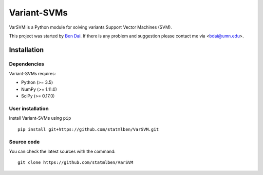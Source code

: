 Variant-SVMs
============

VarSVM is a Python module for solving variants Support Vector Machines (SVM).

This project was started by `Ben Dai <http://scikit-learn.org/dev/about.html#authors>`_. If there is any problem and suggestion please contact me via <bdai@umn.edu>.

Installation
------------

Dependencies
~~~~~~~~~~~~

Variant-SVMs requires:

- Python (>= 3.5)
- NumPy (>= 1.11.0)
- SciPy (>= 0.17.0)


User installation
~~~~~~~~~~~~~~~~~

Install Variant-SVMs using ``pip`` ::

	pip install git+https://github.com/statmlben/VarSVM.git

Source code
~~~~~~~~~~~

You can check the latest sources with the command::

    git clone https://github.com/statmlben/VarSVM
